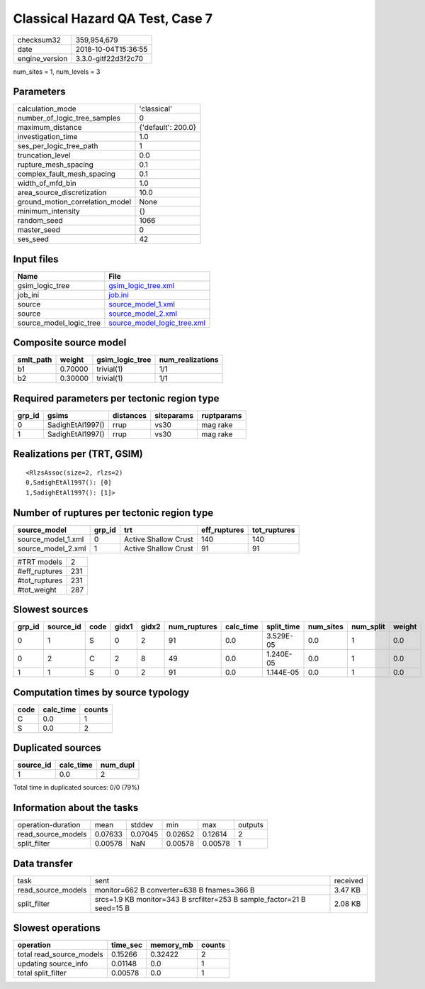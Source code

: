 Classical Hazard QA Test, Case 7
================================

============== ===================
checksum32     359,954,679        
date           2018-10-04T15:36:55
engine_version 3.3.0-gitf22d3f2c70
============== ===================

num_sites = 1, num_levels = 3

Parameters
----------
=============================== ==================
calculation_mode                'classical'       
number_of_logic_tree_samples    0                 
maximum_distance                {'default': 200.0}
investigation_time              1.0               
ses_per_logic_tree_path         1                 
truncation_level                0.0               
rupture_mesh_spacing            0.1               
complex_fault_mesh_spacing      0.1               
width_of_mfd_bin                1.0               
area_source_discretization      10.0              
ground_motion_correlation_model None              
minimum_intensity               {}                
random_seed                     1066              
master_seed                     0                 
ses_seed                        42                
=============================== ==================

Input files
-----------
======================= ============================================================
Name                    File                                                        
======================= ============================================================
gsim_logic_tree         `gsim_logic_tree.xml <gsim_logic_tree.xml>`_                
job_ini                 `job.ini <job.ini>`_                                        
source                  `source_model_1.xml <source_model_1.xml>`_                  
source                  `source_model_2.xml <source_model_2.xml>`_                  
source_model_logic_tree `source_model_logic_tree.xml <source_model_logic_tree.xml>`_
======================= ============================================================

Composite source model
----------------------
========= ======= =============== ================
smlt_path weight  gsim_logic_tree num_realizations
========= ======= =============== ================
b1        0.70000 trivial(1)      1/1             
b2        0.30000 trivial(1)      1/1             
========= ======= =============== ================

Required parameters per tectonic region type
--------------------------------------------
====== ================ ========= ========== ==========
grp_id gsims            distances siteparams ruptparams
====== ================ ========= ========== ==========
0      SadighEtAl1997() rrup      vs30       mag rake  
1      SadighEtAl1997() rrup      vs30       mag rake  
====== ================ ========= ========== ==========

Realizations per (TRT, GSIM)
----------------------------

::

  <RlzsAssoc(size=2, rlzs=2)
  0,SadighEtAl1997(): [0]
  1,SadighEtAl1997(): [1]>

Number of ruptures per tectonic region type
-------------------------------------------
================== ====== ==================== ============ ============
source_model       grp_id trt                  eff_ruptures tot_ruptures
================== ====== ==================== ============ ============
source_model_1.xml 0      Active Shallow Crust 140          140         
source_model_2.xml 1      Active Shallow Crust 91           91          
================== ====== ==================== ============ ============

============= ===
#TRT models   2  
#eff_ruptures 231
#tot_ruptures 231
#tot_weight   287
============= ===

Slowest sources
---------------
====== ========= ==== ===== ===== ============ ========= ========== ========= ========= ======
grp_id source_id code gidx1 gidx2 num_ruptures calc_time split_time num_sites num_split weight
====== ========= ==== ===== ===== ============ ========= ========== ========= ========= ======
0      1         S    0     2     91           0.0       3.529E-05  0.0       1         0.0   
0      2         C    2     8     49           0.0       1.240E-05  0.0       1         0.0   
1      1         S    0     2     91           0.0       1.144E-05  0.0       1         0.0   
====== ========= ==== ===== ===== ============ ========= ========== ========= ========= ======

Computation times by source typology
------------------------------------
==== ========= ======
code calc_time counts
==== ========= ======
C    0.0       1     
S    0.0       2     
==== ========= ======

Duplicated sources
------------------
========= ========= ========
source_id calc_time num_dupl
========= ========= ========
1         0.0       2       
========= ========= ========
Total time in duplicated sources: 0/0 (79%)

Information about the tasks
---------------------------
================== ======= ======= ======= ======= =======
operation-duration mean    stddev  min     max     outputs
read_source_models 0.07633 0.07045 0.02652 0.12614 2      
split_filter       0.00578 NaN     0.00578 0.00578 1      
================== ======= ======= ======= ======= =======

Data transfer
-------------
================== ====================================================================== ========
task               sent                                                                   received
read_source_models monitor=662 B converter=638 B fnames=366 B                             3.47 KB 
split_filter       srcs=1.9 KB monitor=343 B srcfilter=253 B sample_factor=21 B seed=15 B 2.08 KB 
================== ====================================================================== ========

Slowest operations
------------------
======================== ======== ========= ======
operation                time_sec memory_mb counts
======================== ======== ========= ======
total read_source_models 0.15266  0.32422   2     
updating source_info     0.01148  0.0       1     
total split_filter       0.00578  0.0       1     
======================== ======== ========= ======